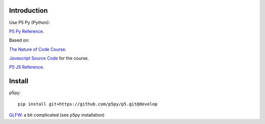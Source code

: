 Introduction
############


Use P5 Py (Python):

`P5 Py Reference`_.

.. _P5 Py Reference: https://p5.readthedocs.io/en/latest/index.html


Based on:

`The Nature of Code Course`_.

.. _The Nature of Code Course: https://www.kadenze.com/courses/the-nature-of-code-ii

`Javascript Source Code`_ for the course.

.. _Javascript Source Code: https://github.com/shiffman/The-Nature-of-Code-Kadenze


`P5 JS Reference`_.

.. _P5 JS Reference: https://p5js.org/reference/

Install
#######

p5py::

    pip install git+https://github.com/p5py/p5.git@develop


`GLFW`_: a bit complicated (see p5py installation)

.. _GLFW: https://p5.readthedocs.io/en/latest/install.html#prerequisites-glfw

